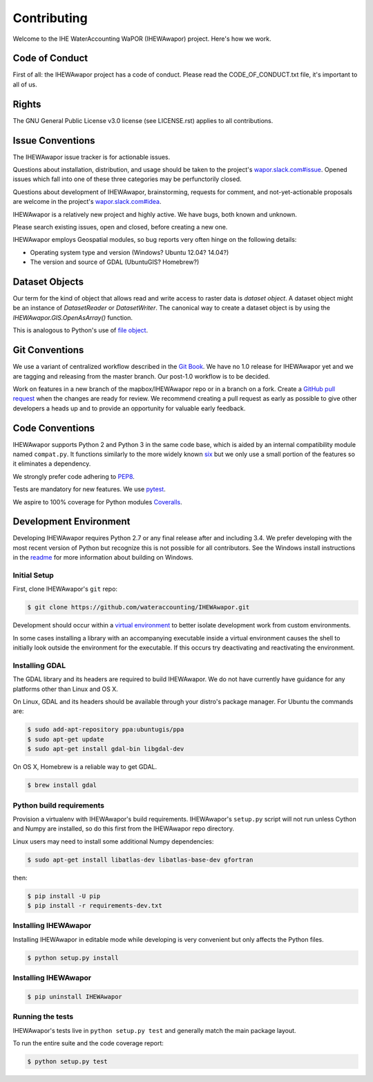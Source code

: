 ============
Contributing
============

Welcome to the IHE WaterAccounting WaPOR (IHEWAwapor) project.
Here's how we work.

Code of Conduct
---------------

First of all: the IHEWAwapor project has a code of conduct. Please read the
CODE_OF_CONDUCT.txt file, it's important to all of us.

Rights
------

The GNU General Public License v3.0 license (see LICENSE.rst) applies to
all contributions.

Issue Conventions
-----------------

The IHEWAwapor issue tracker is for actionable issues.

Questions about installation, distribution, and usage should be taken to
the project's `wapor.slack.com#issue
<https://app.slack.com/client/TQRNJB2B0/CQFJGR1UH>`__.
Opened issues which fall into one of these three categories may be
perfunctorily closed.

Questions about development of IHEWAwapor, brainstorming, requests for comment,
and not-yet-actionable proposals are welcome in the project's
`wapor.slack.com#idea
<https://app.slack.com/client/TQRNJB2B0/CQRQTM6VD>`__.

IHEWAwapor is a relatively new project and highly active. We have bugs, both
known and unknown.

Please search existing issues, open and closed, before creating a new one.

IHEWAwapor employs Geospatial modules, so bug reports very often hinge on the
following details:

- Operating system type and version (Windows? Ubuntu 12.04? 14.04?)
- The version and source of GDAL (UbuntuGIS? Homebrew?)

Dataset Objects
---------------

Our term for the kind of object that allows read and write access to raster data
is *dataset object*. A dataset object might be an instance of `DatasetReader`
or `DatasetWriter`. The canonical way to create a dataset object is by using the
`IHEWAwapor.GIS.OpenAsArray()` function.

This is analogous to Python's use of
`file object <https://docs.python.org/3/glossary.html#term-file-object>`__.

Git Conventions
---------------

We use a variant of centralized workflow described in the `Git Book
<https://git-scm.com/book/en/v2/Distributed-Git-Distributed-Workflows>`__.  We
have no 1.0 release for IHEWAwapor yet and we are tagging and releasing from the
master branch. Our post-1.0 workflow is to be decided.

Work on features in a new branch of the mapbox/IHEWAwapor repo or in a branch on
a fork. Create a `GitHub pull request
<https://help.github.com/articles/using-pull-requests/>`__ when the changes are
ready for review.  We recommend creating a pull request as early as possible
to give other developers a heads up and to provide an opportunity for valuable
early feedback.

Code Conventions
----------------

IHEWAwapor supports Python 2 and Python 3 in the same code base, which is
aided by an internal compatibility module named ``compat.py``. It functions
similarly to the more widely known `six <https://six.readthedocs.io/>`__ but
we only use a small portion of the features so it eliminates a dependency.

We strongly prefer code adhering to `PEP8
<https://www.python.org/dev/peps/pep-0008/>`__.

Tests are mandatory for new features. We use `pytest <https://pytest.org>`__.

We aspire to 100% coverage for Python modules `Coveralls
<https://coveralls.io/github/wateraccounting/IHEWAwapor>`__.

Development Environment
-----------------------

Developing IHEWAwapor requires Python 2.7 or any final release after and
including 3.4.  We prefer developing with the most recent version of Python
but recognize this is not possible for all contributors.
See the Windows install instructions in the `readme
<README.rst>`__ for more information about building on Windows.

Initial Setup
^^^^^^^^^^^^^

First, clone IHEWAwapor's ``git`` repo:

.. code-block:: console

    $ git clone https://github.com/wateraccounting/IHEWAwapor.git

Development should occur within a `virtual environment
<http://docs.python-guide.org/en/latest/dev/virtualenvs/>`__ to better isolate
development work from custom environments.

In some cases installing a library with an accompanying executable inside a
virtual environment causes the shell to initially look outside the environment
for the executable.  If this occurs try deactivating and reactivating the
environment.

Installing GDAL
^^^^^^^^^^^^^^^

The GDAL library and its headers are required to build IHEWAwapor. We do not
have currently have guidance for any platforms other than Linux and OS X.

On Linux, GDAL and its headers should be available through your distro's
package manager. For Ubuntu the commands are:

.. code-block:: console

    $ sudo add-apt-repository ppa:ubuntugis/ppa
    $ sudo apt-get update
    $ sudo apt-get install gdal-bin libgdal-dev

On OS X, Homebrew is a reliable way to get GDAL.

.. code-block:: console

    $ brew install gdal

Python build requirements
^^^^^^^^^^^^^^^^^^^^^^^^^

Provision a virtualenv with IHEWAwapor's build requirements.  IHEWAwapor's
``setup.py`` script will not run unless Cython and Numpy are installed, so do
this first from the IHEWAwapor repo directory.

Linux users may need to install some additional Numpy dependencies:

.. code-block:: console

    $ sudo apt-get install libatlas-dev libatlas-base-dev gfortran

then:

.. code-block:: console

    $ pip install -U pip
    $ pip install -r requirements-dev.txt

Installing IHEWAwapor
^^^^^^^^^^^^^^^^^^^

Installing IHEWAwapor in editable mode while
developing is very convenient but only affects the Python files.

.. code-block:: console

    $ python setup.py install

Installing IHEWAwapor
^^^^^^^^^^^^^^^^^^^

.. code-block:: console

    $ pip uninstall IHEWAwapor

Running the tests
^^^^^^^^^^^^^^^^^

IHEWAwapor's tests live in ``python setup.py test`` and generally match the main
package layout.

To run the entire suite and the code coverage report:

.. code-block:: console

    $ python setup.py test
